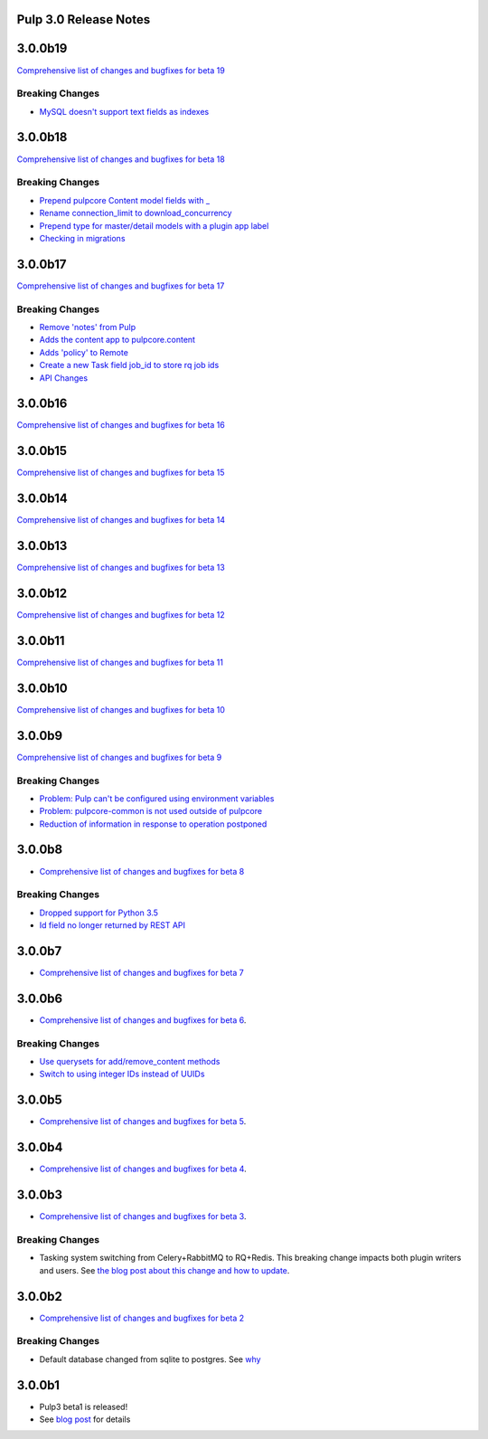 Pulp 3.0 Release Notes
======================

3.0.0b19
========

`Comprehensive list of changes and bugfixes for beta 19 <https://github.com/pulp/pulp/pulls?utf8=%E2%9C%93&q=label%3A3.0+is%3Aclosed+merged%3A2018-12-20T15%3A00%3A00-04%3A00..2019-01-15T13%3A00%3A00-06%3A00+>`_

Breaking Changes
----------------

* `MySQL doesn't support text fields as indexes <https://github.com/pulp/pulp/pull/3817>`_


3.0.0b18
========

`Comprehensive list of changes and bugfixes for beta 18 <https://github.com/pulp/pulp/pulls?utf8=%E2%9C%93&q=label%3A3.0+is%3Aclosed+merged%3A2018-12-18T10%3A00%3A00-04%3A00..2018-12-20T13%3A00%3A00-06%3A00+>`_

Breaking Changes
----------------

* `Prepend pulpcore Content model fields with _ <https://github.com/pulp/pulp/pull/3798>`_
* `Rename connection_limit to download_concurrency <https://github.com/pulp/pulp/pull/3808>`_
* `Prepend type for master/detail models with a plugin app label <https://github.com/pulp/pulp/pull/3801>`_
* `Checking in migrations <https://github.com/pulp/pulp/pull/3810>`_

3.0.0b17
========

`Comprehensive list of changes and bugfixes for beta 17 <https://github.com/pulp/pulp/pulls?utf8=%E2%9C%93&q=label%3A3.0+is%3Aclosed+merged%3A2018-11-29T14%3A00%3A00-04%3A00..2018-12-18T10%3A00%3A00-06%3A00+>`_

Breaking Changes
----------------

* `Remove 'notes' from Pulp <https://github.com/pulp/pulp/pull/3783>`_
* `Adds the content app to pulpcore.content <https://github.com/pulp/pulp/pull/3779>`_
* `Adds 'policy' to Remote <https://github.com/pulp/pulp/pull/3738>`_
* `Create a new Task field job_id to store rq job ids <https://github.com/pulp/pulp/pull/3800>`_
* `API Changes <https://github.com/pulp/pulp/pull/3774>`_

3.0.0b16
========

`Comprehensive list of changes and bugfixes for beta 16 <https://github.com/pulp/pulp/pulls?utf8=%E2%9C%93&q=label%3A3.0+is%3Aclosed+merged%3A2018-11-21T13%3A00%3A00-04%3A00..2018-11-29T14%3A10%3A00-06%3A00+>`_

3.0.0b15
========

`Comprehensive list of changes and bugfixes for beta 15 <https://github.com/pulp/pulp/pulls?utf8=%E2%9C%93&q=label%3A3.0+is%3Aclosed+merged%3A2018-11-15T16%3A30%3A00-06%3A00..2018-11-21T13%3A00%3A00-04%3A00+>`_

3.0.0b14
========

`Comprehensive list of changes and bugfixes for beta 14 <https://github.com/pulp/pulp/pulls?utf8=%E2%9C%93&q=label%3A3.0+is%3Aclosed+merged%3A2018-10-11T15%3A00%3A00-04%3A00..2018-11-15T16%3A30%3A00-06%3A00+>`_


3.0.0b13
========

`Comprehensive list of changes and bugfixes for beta 13 <https://github.com/pulp/pulp/pulls?utf8=%E2%9C%93&q=label%3A3.0+is%3Aclosed+merged%3A2018-10-05T13%3A30%3A00-06%3A00..2018-10-11T15%3A00%3A00-04%3A00+>`_

3.0.0b12
========

`Comprehensive list of changes and bugfixes for beta 12 <https://github.com/pulp/pulp/pulls?utf8=%E2%9C%93&q=label%3A3.0+is%3Aclosed+merged%3A2018-10-01T01%3A30%3A00-06%3A00..2018-10-05T13%3A30%3A00-06%3A00+>`_

3.0.0b11
========

`Comprehensive list of changes and bugfixes for beta 11 <https://github.com/pulp/pulp/pulls?utf8=%E2%9C%93&q=is%3Aclosed+merged%3A2018-09-29T17%3A30%3A00-06%3A00..2018-10-01T01%3A30%3A00-06%3A00+>`_

3.0.0b10
========

`Comprehensive list of changes and bugfixes for beta 10 <https://github.com/pulp/pulp/pulls?utf8=%E2%9C%93&q=label%3A3.0+is%3Aclosed+merged%3A2018-09-26T17%3A30%3A00-06%3A00..2018-09-29T17%3A30%3A00-06%3A00+>`_

3.0.0b9
=======

`Comprehensive list of changes and bugfixes for beta 9 <https://github.com/pulp/pulp/pulls?utf8=%E2%9C%93&q=label%3A3.0+is%3Aclosed+merged%3A2018-09-19T15%3A59%3A00-06%3A00..2018-09-26T17%3A30%3A00-06%3A00+>`_

Breaking Changes
----------------

* `Problem: Pulp can't be configured using environment variables <https://github.com/pulp/pulp/pull/3663>`_
* `Problem: pulpcore-common is not used outside of pulpcore <https://github.com/pulp/pulp/pull/3662>`_
* `Reduction of information in response to operation postponed <https://github.com/pulp/pulp/pull/3631>`_

3.0.0b8
=======

* `Comprehensive list of changes and bugfixes for beta 8 <https://github.com/pulp/pulp/pulls?utf8=%E2%9C%93&q=label%3A3.0+is%3Aclosed+merged%3A2018-09-12T15%3A40%3A00-06%3A00..2018-09-19T15%3A59%3A00-06%3A00+>`_

Breaking Changes
----------------

* `Dropped support for Python 3.5 <https://github.com/pulp/pulp/pull/3637>`_
* `Id field no longer returned by REST API <https://github.com/pulp/pulp/pull/3630>`_

3.0.0b7
=======

* `Comprehensive list of changes and bugfixes for beta 7 <https://github.com/pulp/pulp/pulls?utf8=%E2%9C%93&q=label%3A3.0+is%3Aclosed+merged%3A2018-07-25T17%3A30%3A00-06%3A00..2018-09-12T15%3A30%3A00-06%3A00+>`_

3.0.0b6
=======

* `Comprehensive list of changes and bugfixes for beta 6 <https://github.com/pulp/pulp/pulls?utf8=%E2%9C%93&q=label%3A3.0+is%3Aclosed+merged%3A2018-06-06T17%3A30%3A00-06%3A00..2018-07-25T17%3A30%3A00-06%3A00+>`_.

Breaking Changes
----------------

* `Use querysets for add/remove_content methods <https://github.com/pulp/pulp/pull/3548>`_
* `Switch to using integer IDs instead of UUIDs <https://github.com/pulp/pulp/pull/3549>`_

3.0.0b5
=======

* `Comprehensive list of changes and bugfixes for beta 5 <https://github.com/pulp/pulp/pulls?utf8=%E2%9C%93&q=label%3A3.0+is%3Aclosed+merged%3A2018-05-30T17%3A30%3A00-06%3A00..2018-06-06T17%3A30%3A00-06%3A00+>`_.

3.0.0b4
=======

* `Comprehensive list of changes and bugfixes for beta 4 <https://github.com/pulp/pulp/pulls?utf8=%E2%9C%93&q=label%3A3.0+is%3Aclosed+merged%3A2018-05-16T17%3A30%3A00-06%3A00..2018-05-30T17%3A30%3A00-06%3A00+>`_.

3.0.0b3
=======

* `Comprehensive list of changes and bugfixes for beta 3 <https://github.com/pulp/pulp/pulls?utf8=%E2%9C%93&q=label%3A3.0+is%3Aclosed+merged%3A2018-05-02T17%3A23%3A00-06%3A00..2018-05-16T17%3A30%3A00-06%3A00+>`_.

Breaking Changes
----------------

* Tasking system switching from Celery+RabbitMQ to RQ+Redis. This breaking change impacts both
  plugin writers and users. See
  `the blog post about this change and how to update <https://pulpproject.org/2018/05/08/pulp3-moving-to-rq/>`_.

3.0.0b2
=======

* `Comprehensive list of changes and bugfixes for beta 2 <https://github.com/pulp/pulp/pulls?utf8=%E2%9C%93&q=label%3A3.0+is%3Aclosed+merged%3A2018-04-25T12%3A30%3A00-06%3A00..2018-05-02T17%3A23%3A00-06%3A00+>`_


Breaking Changes
----------------

* Default database changed from sqlite to postgres. See
  `why <https://www.redhat.com/archives/pulp-dev/2018-April/msg00204.html>`_


3.0.0b1
=======

* Pulp3 beta1 is released!
* See `blog post <https://pulpproject.org/2018/04/25/beta-release/>`_ for details

